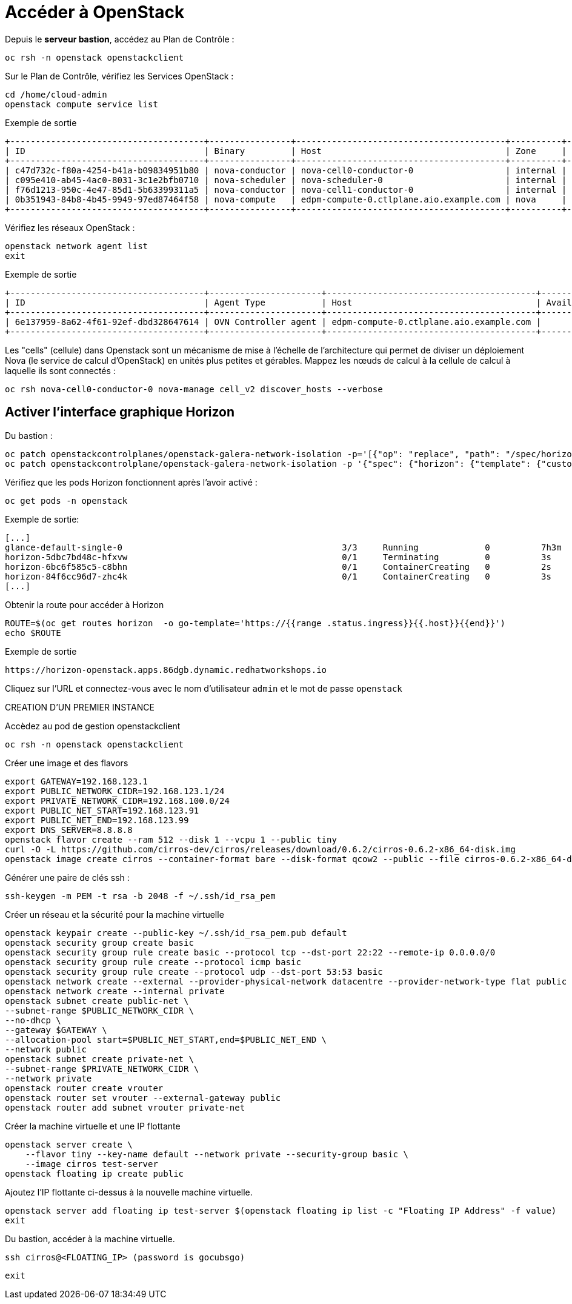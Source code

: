 = Accéder à OpenStack

Depuis le *serveur bastion*, accédez au Plan de Contrôle :

[source,bash,role=execute]
----
oc rsh -n openstack openstackclient
----

Sur le Plan de Contrôle, vérifiez les Services OpenStack :

[source,bash,role=execute]
----
cd /home/cloud-admin
openstack compute service list
----

.Exemple de sortie
----
+--------------------------------------+----------------+-----------------------------------------+----------+---------+-------+----------------------------+
| ID                                   | Binary         | Host                                    | Zone     | Status  | State | Updated At                 |
+--------------------------------------+----------------+-----------------------------------------+----------+---------+-------+----------------------------+
| c47d732c-f80a-4254-b41a-b09834951b80 | nova-conductor | nova-cell0-conductor-0                  | internal | enabled | up    | 2025-02-28T15:38:02.000000 |
| c095e410-ab45-4ac0-8031-3c1e2bfb0710 | nova-scheduler | nova-scheduler-0                        | internal | enabled | up    | 2025-02-28T15:37:55.000000 |
| f76d1213-950c-4e47-85d1-5b63399311a5 | nova-conductor | nova-cell1-conductor-0                  | internal | enabled | up    | 2025-02-28T15:38:00.000000 |
| 0b351943-84b8-4b45-9949-97ed87464f58 | nova-compute   | edpm-compute-0.ctlplane.aio.example.com | nova     | enabled | up    | 2025-02-28T15:38:04.000000 |
+--------------------------------------+----------------+-----------------------------------------+----------+---------+-------+----------------------------+
----

Vérifiez les réseaux OpenStack :

[source,bash,role=execute]
----
openstack network agent list
exit
----

.Exemple de sortie
----
+--------------------------------------+----------------------+-----------------------------------------+-------------------+-------+-------+----------------+
| ID                                   | Agent Type           | Host                                    | Availability Zone | Alive | State | Binary         |
+--------------------------------------+----------------------+-----------------------------------------+-------------------+-------+-------+----------------+
| 6e137959-8a62-4f61-92ef-dbd328647614 | OVN Controller agent | edpm-compute-0.ctlplane.aio.example.com |                   | :-)   | UP    | ovn-controller |
+--------------------------------------+----------------------+-----------------------------------------+-------------------+-------+-------+----------------+
----

Les "cells" (cellule) dans Openstack sont un mécanisme de mise à l'échelle de l'architecture qui permet de diviser un déploiement Nova (le service de calcul d'OpenStack) en unités plus petites et gérables.
Mappez les nœuds de calcul à la cellule de calcul à laquelle ils sont connectés :

[source,bash,role=execute]
----
oc rsh nova-cell0-conductor-0 nova-manage cell_v2 discover_hosts --verbose
----

== Activer l'interface graphique Horizon

Du bastion :

[source,bash,role=execute]
----
oc patch openstackcontrolplanes/openstack-galera-network-isolation -p='[{"op": "replace", "path": "/spec/horizon/enabled", "value": true}]' --type json
oc patch openstackcontrolplane/openstack-galera-network-isolation -p '{"spec": {"horizon": {"template": {"customServiceConfig": "USE_X_FORWARDED_HOST = False" }}}}' --type=merge
----

Vérifiez que les pods Horizon fonctionnent après l'avoir activé :

[source,bash,role=execute]
----
oc get pods -n openstack
----

.Exemple de sortie:

[source,bash,role=execute]
----
[...]
glance-default-single-0                                           3/3     Running             0          7h3m
horizon-5dbc7bd48c-hfxvw                                          0/1     Terminating         0          3s
horizon-6bc6f585c5-c8bhn                                          0/1     ContainerCreating   0          2s
horizon-84f6cc96d7-zhc4k                                          0/1     ContainerCreating   0          3s
[...]
----

Obtenir la route pour accéder à Horizon

[source,bash,role=execute]
----
ROUTE=$(oc get routes horizon  -o go-template='https://{{range .status.ingress}}{{.host}}{{end}}')
echo $ROUTE
----

.Exemple de sortie
----
https://horizon-openstack.apps.86dgb.dynamic.redhatworkshops.io
----

Cliquez sur l'URL et connectez-vous avec le nom d'utilisateur `admin` et le mot de passe `openstack`

CREATION D'UN PREMIER INSTANCE 

Accèdez au pod de gestion openstackclient

[source,bash,role=execute]
----
oc rsh -n openstack openstackclient
----

Créer une image et des flavors
[source,bash,role=execute]
----
export GATEWAY=192.168.123.1
export PUBLIC_NETWORK_CIDR=192.168.123.1/24
export PRIVATE_NETWORK_CIDR=192.168.100.0/24
export PUBLIC_NET_START=192.168.123.91
export PUBLIC_NET_END=192.168.123.99
export DNS_SERVER=8.8.8.8
openstack flavor create --ram 512 --disk 1 --vcpu 1 --public tiny
curl -O -L https://github.com/cirros-dev/cirros/releases/download/0.6.2/cirros-0.6.2-x86_64-disk.img
openstack image create cirros --container-format bare --disk-format qcow2 --public --file cirros-0.6.2-x86_64-disk.img
----

Générer une paire de clés ssh :
[source,bash,role=execute]
----
ssh-keygen -m PEM -t rsa -b 2048 -f ~/.ssh/id_rsa_pem
----

Créer un réseau et la sécurité pour la machine virtuelle

[source,bash,role=execute]
----
openstack keypair create --public-key ~/.ssh/id_rsa_pem.pub default
openstack security group create basic
openstack security group rule create basic --protocol tcp --dst-port 22:22 --remote-ip 0.0.0.0/0
openstack security group rule create --protocol icmp basic
openstack security group rule create --protocol udp --dst-port 53:53 basic
openstack network create --external --provider-physical-network datacentre --provider-network-type flat public
openstack network create --internal private
openstack subnet create public-net \
--subnet-range $PUBLIC_NETWORK_CIDR \
--no-dhcp \
--gateway $GATEWAY \
--allocation-pool start=$PUBLIC_NET_START,end=$PUBLIC_NET_END \
--network public
openstack subnet create private-net \
--subnet-range $PRIVATE_NETWORK_CIDR \
--network private
openstack router create vrouter
openstack router set vrouter --external-gateway public
openstack router add subnet vrouter private-net
----

Créer la machine virtuelle et une IP flottante

[source,bash,role=execute]
----
openstack server create \
    --flavor tiny --key-name default --network private --security-group basic \
    --image cirros test-server
openstack floating ip create public
----

Ajoutez l’IP flottante ci-dessus à la nouvelle machine virtuelle.

[source,bash,role=execute]
----
openstack server add floating ip test-server $(openstack floating ip list -c "Floating IP Address" -f value)
exit
----

Du bastion, accéder à la machine virtuelle.

[source,bash,role=execute]
----
ssh cirros@<FLOATING_IP> (password is gocubsgo)
----

[source,bash,role=execute]
----
exit
----

